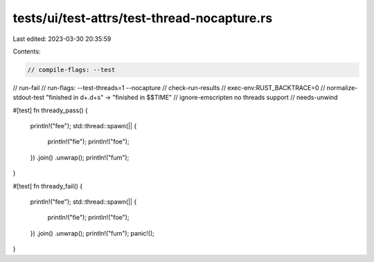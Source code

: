 tests/ui/test-attrs/test-thread-nocapture.rs
============================================

Last edited: 2023-03-30 20:35:59

Contents:

.. code-block:: rs

    // compile-flags: --test
// run-fail
// run-flags: --test-threads=1 --nocapture
// check-run-results
// exec-env:RUST_BACKTRACE=0
// normalize-stdout-test "finished in \d+\.\d+s" -> "finished in $$TIME"
// ignore-emscripten no threads support
// needs-unwind

#[test]
fn thready_pass() {
    println!("fee");
    std::thread::spawn(|| {
        println!("fie");
        println!("foe");
    })
    .join()
    .unwrap();
    println!("fum");
}

#[test]
fn thready_fail() {
    println!("fee");
    std::thread::spawn(|| {
        println!("fie");
        println!("foe");
    })
    .join()
    .unwrap();
    println!("fum");
    panic!();
}



